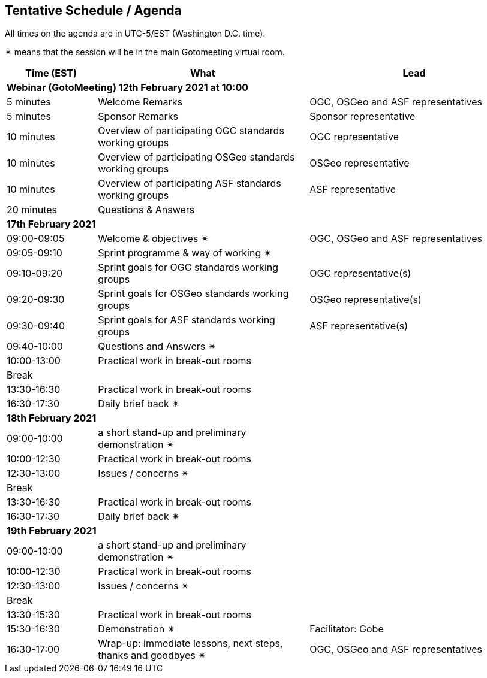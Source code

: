 == Tentative Schedule / Agenda

All times on the agenda are in UTC-5/EST (Washington D.C. time).

&#10036; means that the session will be in the main Gotomeeting virtual room.

[cols="3,7,7a",options="header",]
|===
|*Time* (EST) |*What* |*Lead*
3+|*Webinar (GotoMeeting) 12th February 2021 at 10:00*
|5 minutes | Welcome Remarks | OGC, OSGeo and ASF representatives
|5 minutes | Sponsor Remarks | Sponsor representative
|10 minutes | Overview of participating OGC standards working groups | OGC representative
|10 minutes | Overview of participating OSGeo standards working groups | OSGeo representative
|10 minutes | Overview of participating ASF standards working groups | ASF representative
|20 minutes |Questions & Answers|
3+|*17th February 2021*
|09:00-09:05 |Welcome & objectives &#10036; | OGC, OSGeo and ASF representatives
|09:05-09:10 |Sprint programme & way of working &#10036; |
|09:10-09:20 |Sprint goals for OGC standards working groups | OGC representative(s)
|09:20-09:30 |Sprint goals for OSGeo standards working groups | OSGeo representative(s)
|09:30-09:40 |Sprint goals for ASF standards working groups | ASF representative(s)
|09:40-10:00 |Questions and Answers &#10036;|
|10:00-13:00 |Practical work in break-out rooms|
|Break| |
|13:30-16:30 |Practical work in break-out rooms|
|16:30-17:30 |Daily brief back &#10036;|
3+|*18th February 2021*
|09:00-10:00 |a short stand-up and preliminary demonstration &#10036; |
|10:00-12:30 |Practical work in break-out rooms|
|12:30-13:00 |Issues / concerns &#10036;|
|Break| |
|13:30-16:30 |Practical work in break-out rooms|
|16:30-17:30 |Daily brief back &#10036;|
3+|*19th February 2021*
|09:00-10:00 |a short stand-up and preliminary demonstration &#10036; |
|10:00-12:30 |Practical work in break-out rooms|
|12:30-13:00 |Issues / concerns &#10036;|
|Break| |
|13:30-15:30 |Practical work in break-out rooms|
|15:30-16:30
a|Demonstration &#10036;
|Facilitator: Gobe
|16:30-17:00 |Wrap-up: immediate lessons, next steps, thanks and goodbyes &#10036; | OGC, OSGeo and ASF representatives
|===
